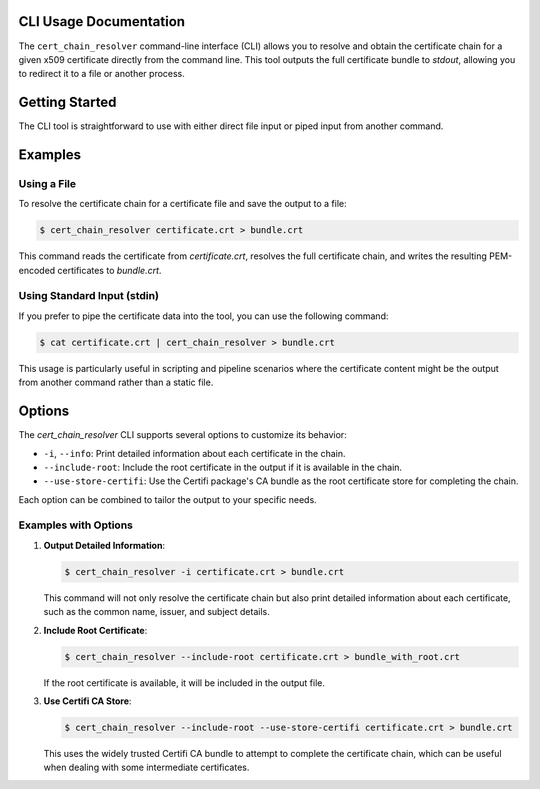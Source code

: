 CLI Usage Documentation
=======================

The ``cert_chain_resolver`` command-line interface (CLI) allows you to resolve and obtain the certificate chain for a given x509 certificate directly from the command line. This tool outputs the full certificate bundle to `stdout`, allowing you to redirect it to a file or another process.

Getting Started
===============

The CLI tool is straightforward to use with either direct file input or piped input from another command.

Examples
========

Using a File
------------

To resolve the certificate chain for a certificate file and save the output to a file:

.. code-block:: bash

   $ cert_chain_resolver certificate.crt > bundle.crt

This command reads the certificate from `certificate.crt`, resolves the full certificate chain, and writes the resulting PEM-encoded certificates to `bundle.crt`.

Using Standard Input (stdin)
-----------------------------

If you prefer to pipe the certificate data into the tool, you can use the following command:

.. code-block:: bash

   $ cat certificate.crt | cert_chain_resolver > bundle.crt

This usage is particularly useful in scripting and pipeline scenarios where the certificate content might be the output from another command rather than a static file.

Options
=======

The `cert_chain_resolver` CLI supports several options to customize its behavior:

- ``-i``, ``--info``: Print detailed information about each certificate in the chain.
- ``--include-root``: Include the root certificate in the output if it is available in the chain.
- ``--use-store-certifi``: Use the Certifi package's CA bundle as the root certificate store for completing the chain.

Each option can be combined to tailor the output to your specific needs.

Examples with Options
---------------------

1. **Output Detailed Information**:

   .. code-block:: bash

      $ cert_chain_resolver -i certificate.crt > bundle.crt

   This command will not only resolve the certificate chain but also print detailed information about each certificate, such as the common name, issuer, and subject details.

2. **Include Root Certificate**:

   .. code-block:: bash

      $ cert_chain_resolver --include-root certificate.crt > bundle_with_root.crt

   If the root certificate is available, it will be included in the output file.

3. **Use Certifi CA Store**:

   .. code-block:: bash

      $ cert_chain_resolver --include-root --use-store-certifi certificate.crt > bundle.crt

   This uses the widely trusted Certifi CA bundle to attempt to complete the certificate chain, which can be useful when dealing with some intermediate certificates.